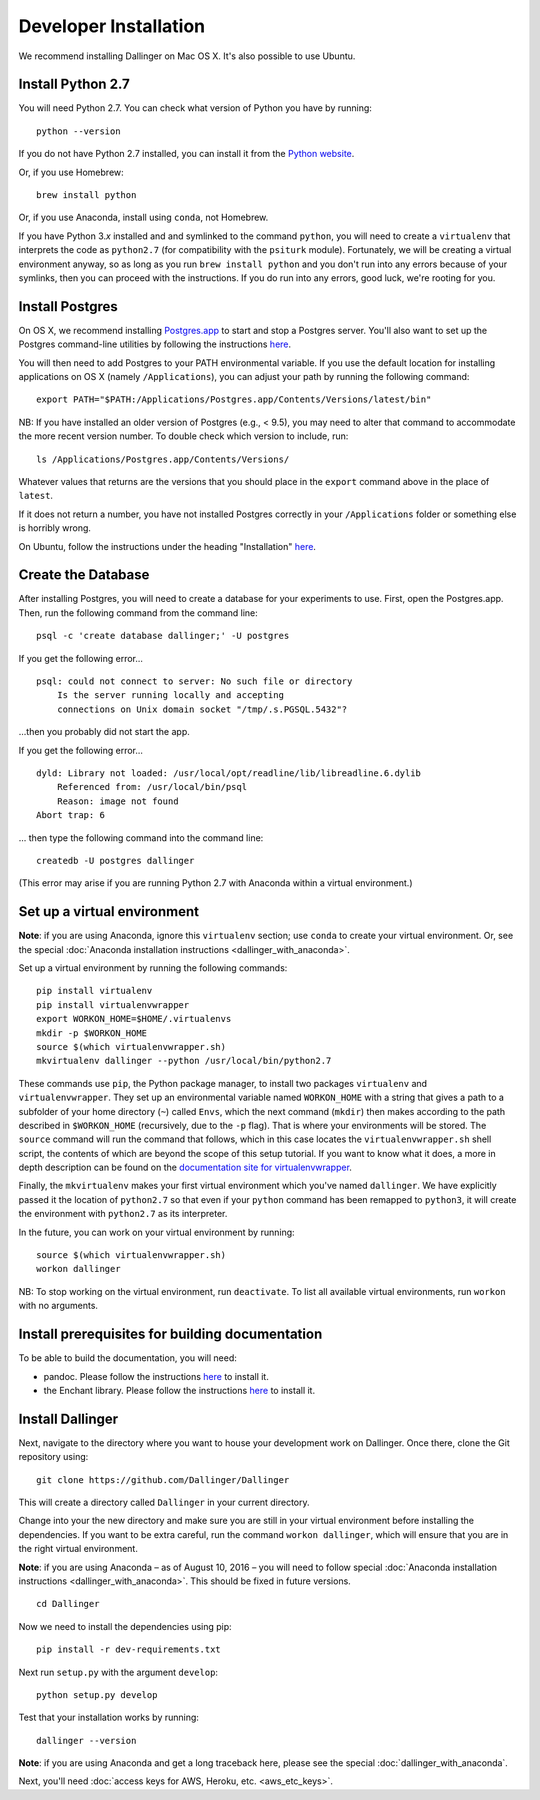 Developer Installation
======================

We recommend installing Dallinger on Mac OS X. It's also possible to use
Ubuntu.

Install Python 2.7
------------------

You will need Python 2.7. You can check what version of Python you have
by running:

::

    python --version

If you do not have Python 2.7 installed, you can install it from the
`Python website <https://www.python.org/downloads/>`__.

Or, if you use Homebrew:

::

    brew install python

Or, if you use Anaconda, install using ``conda``, not Homebrew.

If you have Python 3.\ *x* installed and and symlinked to the command
``python``, you will need to create a ``virtualenv`` that interprets the
code as ``python2.7`` (for compatibility with the ``psiturk`` module).
Fortunately, we will be creating a virtual environment anyway, so as
long as you run ``brew install python`` and you don't run into any
errors because of your symlinks, then you can proceed with the
instructions. If you do run into any errors, good luck, we're rooting
for you.

Install Postgres
----------------

On OS X, we recommend installing
`Postgres.app <http://postgresapp.com>`__ to start and stop a Postgres
server. You'll also want to set up the Postgres command-line utilities
by following the instructions
`here <http://postgresapp.com/documentation/cli-tools.html>`__.

You will then need to add Postgres to your PATH environmental variable.
If you use the default location for installing applications on OS X
(namely ``/Applications``), you can adjust your path by running the
following command:

::

    export PATH="$PATH:/Applications/Postgres.app/Contents/Versions/latest/bin"

NB: If you have installed an older version of Postgres (e.g., < 9.5),
you may need to alter that command to accommodate the more recent
version number. To double check which version to include, run:

::

    ls /Applications/Postgres.app/Contents/Versions/

Whatever values that returns are the versions that you should place in
the ``export`` command above in the place of ``latest``.

If it does not return a number, you have not installed Postgres
correctly in your ``/Applications`` folder or something else is horribly
wrong.

On Ubuntu, follow the instructions under the heading "Installation"
`here <https://help.ubuntu.com/community/PostgreSQL>`__.

Create the Database
-------------------

After installing Postgres, you will need to create a database for your
experiments to use. First, open the Postgres.app. Then, run the
following command from the command line:

::

    psql -c 'create database dallinger;' -U postgres

If you get the following error...

::

    psql: could not connect to server: No such file or directory
        Is the server running locally and accepting
        connections on Unix domain socket "/tmp/.s.PGSQL.5432"?

...then you probably did not start the app.

If you get the following error...

::

    dyld: Library not loaded: /usr/local/opt/readline/lib/libreadline.6.dylib
        Referenced from: /usr/local/bin/psql
        Reason: image not found
    Abort trap: 6

... then type the following command into the command line:

::

    createdb -U postgres dallinger
    
(This error may arise if you are running Python 2.7 with Anaconda within a virtual environment.)

Set up a virtual environment
----------------------------

**Note**: if you are using Anaconda, ignore this ``virtualenv``
section; use ``conda`` to create your virtual environment. Or, see the
special :doc:`Anaconda installation instructions <dallinger_with_anaconda>`.

Set up a virtual environment by running the following commands:

::

    pip install virtualenv
    pip install virtualenvwrapper
    export WORKON_HOME=$HOME/.virtualenvs
    mkdir -p $WORKON_HOME
    source $(which virtualenvwrapper.sh)
    mkvirtualenv dallinger --python /usr/local/bin/python2.7

These commands use ``pip``, the Python package manager, to install two
packages ``virtualenv`` and ``virtualenvwrapper``. They set up an
environmental variable named ``WORKON_HOME`` with a string that gives a
path to a subfolder of your home directory (``~``) called ``Envs``,
which the next command (``mkdir``) then makes according to the path
described in ``$WORKON_HOME`` (recursively, due to the ``-p`` flag).
That is where your environments will be stored. The ``source`` command
will run the command that follows, which in this case locates the
``virtualenvwrapper.sh`` shell script, the contents of which are beyond
the scope of this setup tutorial. If you want to know what it does, a
more in depth description can be found on the `documentation site for virtualenvwrapper <http://virtualenvwrapper.readthedocs.io/en/latest/install.html#python-interpreter-virtualenv-and-path>`__.

Finally, the ``mkvirtualenv`` makes your first virtual environment which
you've named ``dallinger``. We have explicitly passed it the location of
``python2.7`` so that even if your ``python`` command has been remapped
to ``python3``, it will create the environment with ``python2.7`` as its
interpreter.

In the future, you can work on your virtual environment by running:

::

    source $(which virtualenvwrapper.sh)
    workon dallinger

NB: To stop working on the virtual environment, run ``deactivate``. To
list all available virtual environments, run ``workon`` with no
arguments.

Install prerequisites for building documentation
------------------------------------------------

To be able to build the documentation, you will need:

* pandoc. Please follow the instructions `here
  <http://pandoc.org/installing.html>`__ to install it.
* the Enchant library. Please follow the instructions `here
  <http://pythonhosted.org/pyenchant/download.html>`__ to install it.

Install Dallinger
---------------

Next, navigate to the directory where you want to house your development
work on Dallinger. Once there, clone the Git repository using:

::

    git clone https://github.com/Dallinger/Dallinger

This will create a directory called ``Dallinger`` in your current
directory.

Change into your the new directory and make sure you are still in your
virtual environment before installing the dependencies. If you want to
be extra careful, run the command ``workon dallinger``, which will ensure
that you are in the right virtual environment.

**Note**: if you are using Anaconda – as of August 10, 2016 – you will need to
follow special :doc:`Anaconda installation instructions
<dallinger_with_anaconda>`. This should be fixed in future versions.

::

    cd Dallinger

Now we need to install the dependencies using pip:

::

    pip install -r dev-requirements.txt

Next run ``setup.py`` with the argument ``develop``:

::

    python setup.py develop

Test that your installation works by running:

::

    dallinger --version

**Note**: if you are using Anaconda and get a long traceback here,
please see the special :doc:`dallinger_with_anaconda`.

Next, you'll need :doc:`access keys for AWS, Heroku,
etc. <aws_etc_keys>`.
